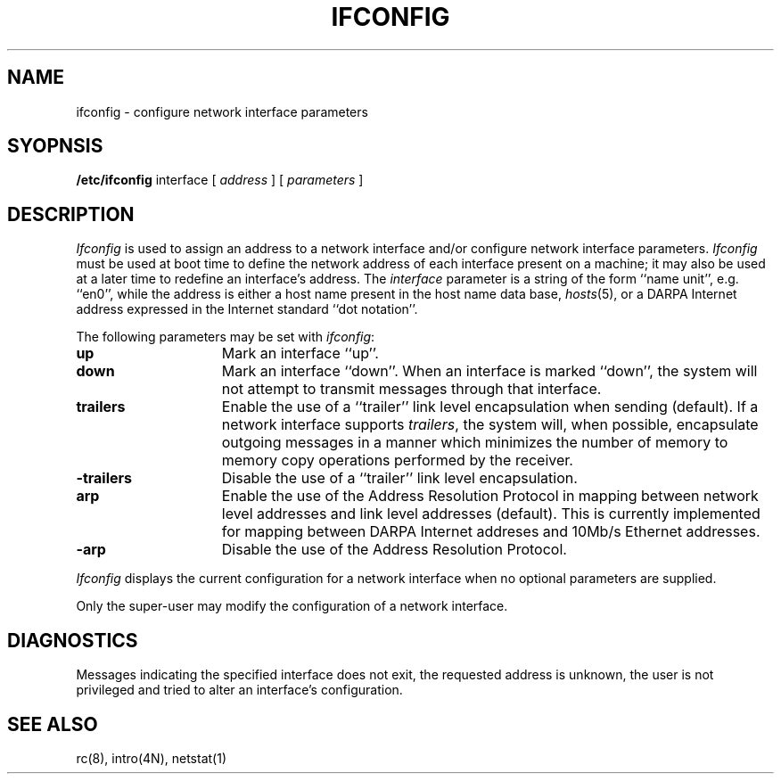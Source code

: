 .\" Copyright (c) 1983 Regents of the University of California.
.\" All rights reserved.  The Berkeley software License Agreement
.\" specifies the terms and conditions for redistribution.
.\"
.\"	@(#)ifconfig.8	5.1 (Berkeley) 4/27/85
.\"
.TH IFCONFIG 8C "28 August 1983"
.UC 5
.SH NAME
ifconfig \- configure network interface parameters
.SH SYOPNSIS
.B /etc/ifconfig
interface
[
.I address
] [
.I parameters
]
.SH DESCRIPTION
.I Ifconfig
is used to assign an address
to a network interface and/or configure
network interface parameters.
.I Ifconfig
must be used at boot time to define the network address
of each interface present on a machine; it may also be used at
a later time to redefine an interface's address.  The
.I interface
parameter is a string of the form ``name unit'', e.g. ``en0'', while
the address is either a host name present in the host name data
base, 
.IR hosts (5),
or a DARPA Internet address expressed in the Internet standard
``dot notation''.
.PP
The following parameters may be set with 
.IR ifconfig :
.TP 15
.B up
Mark an interface ``up''. 
.TP 15
.B down
Mark an interface ``down''.  When an interface is
marked ``down'', the system will not attempt to
transmit messages through that interface. 
.TP 15
.B trailers
Enable the use of a ``trailer'' link level encapsulation when
sending (default).
If a network interface supports
.IR trailers ,
the system will, when possible, encapsulate outgoing
messages in a manner which minimizes the number of
memory to memory copy operations performed by the receiver.
.TP 15
.B \-trailers
Disable the use of a ``trailer'' link level encapsulation.
.TP 15
.B arp
Enable the use of the Address Resolution Protocol in mapping
between network level addresses and link level addresses (default). 
This is currently implemented for mapping between DARPA Internet
addreses and 10Mb/s Ethernet addresses.
.TP 15
.B \-arp
Disable the use of the Address Resolution Protocol.
.PP
.I Ifconfig
displays the current configuration for a network interface
when no optional parameters are supplied.
.PP
Only the super-user may modify the configuration of a network interface.
.SH DIAGNOSTICS
Messages indicating the specified interface does not exit, the
requested address is unknown, the user is not privileged and
tried to alter an interface's configuration.
.SH "SEE ALSO"
rc(8), intro(4N), netstat(1)
